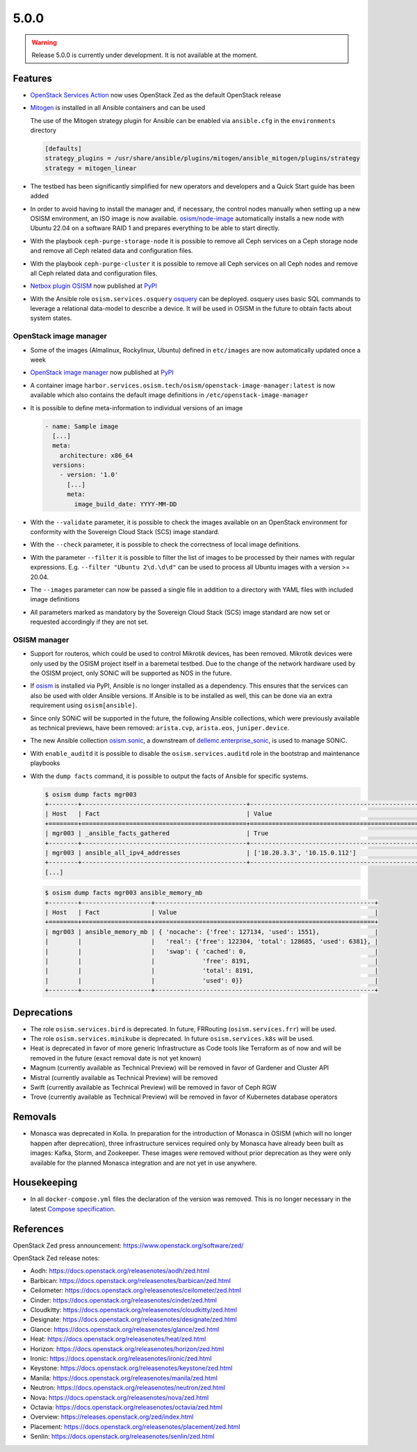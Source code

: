=====
5.0.0
=====

.. warning::

   Release 5.0.0 is currently under development. It is not available at the moment.

Features
========

* `OpenStack Services Action <https://github.com/marketplace/actions/openstack-services-action>`_ now
  uses OpenStack Zed as the default OpenStack release
* `Mitogen <https://mitogen.networkgenomics.com/ansible_detailed.html>`_ is installed
  in all Ansible containers and can be used

  The use of the Mitogen strategy plugin for Ansible can be enabled via ``ansible.cfg``
  in the ``environments`` directory

  .. code-block:: ini

     [defaults]
     strategy_plugins = /usr/share/ansible/plugins/mitogen/ansible_mitogen/plugins/strategy
     strategy = mitogen_linear

* The testbed has been significantly simplified for new operators and developers and a Quick Start
  guide has been added
* In order to avoid having to install the manager and, if necessary, the control nodes
  manually when setting up a new OSISM environment, an ISO image is now available.
  `osism/node-image <https://github.com/osism/node-image>`_ automatically installs a new
  node with Ubuntu 22.04 on a software RAID 1 and prepares everything to be able to start
  directly.
* With the playbook ``ceph-purge-storage-node`` it is possible to remove all Ceph services
  on a Ceph storage node and remove all Ceph related data and configuration files.
* With the playbook ``ceph-purge-cluster`` it is possible to remove all Ceph services
  on all Ceph nodes and remove all Ceph related data and configuration files.
* `Netbox plugin OSISM <https://github.com/osism/netbox-plugin-osism>`_ now published
  at `PyPI <https://pypi.org/project/netbox-plugin-osism/>`_
* With the Ansible role ``osism.services.osquery`` `osquery <https://www.osquery.io>`_
  can be deployed. osquery uses basic SQL commands to leverage a relational data-model to
  describe a device. It will be used in OSISM in the future to obtain facts about system
  states.

OpenStack image manager
-----------------------

* Some of the images (Almalinux, Rockylinux, Ubuntu) defined in ``etc/images`` are now
  automatically updated once a week
* `OpenStack image manager <https://github.com/osism/openstack-image-manager>`_ now published
  at `PyPI <https://pypi.org/project/openstack-image-manager/>`_
* A container image ``harbor.services.osism.tech/osism/openstack-image-manager:latest`` is
  now available which also contains the default image definitions in ``/etc/openstack-image-manager``
* It is possible to define meta-information to individual versions of an image

  .. code-block:: yaml

     - name: Sample image
       [...]
       meta:
         architecture: x86_64
       versions:
         - version: '1.0'
           [...]
           meta:
             image_build_date: YYYY-MM-DD

* With the ``--validate`` parameter, it is possible to check the images available on an
  OpenStack environment for conformity with the Sovereign Cloud Stack (SCS) image standard.
* With the ``--check`` parameter, it is possible to check the correctness of local image
  definitions.
* With the parameter ``--filter`` it is possible to filter the list of images to be processed
  by their names with regular expressions. E.g. ``--filter "Ubuntu 2\d.\d\d"`` can be used
  to process all Ubuntu images with a version >= 20.04.
* The ``--images`` parameter can now be passed a single file in addition to a directory with
  YAML files with included image definitions
* All parameters marked as mandatory by the Sovereign Cloud Stack (SCS) image standard are
  now set or requested accordingly if they are not set.

OSISM manager
-------------

* Support for routeros, which could be used to control Mikrotik devices, has been removed.
  Mikrotik devices were only used by the OSISM project itself in a baremetal testbed. Due
  to the change of the network hardware used by the OSISM project, only SONiC will be
  supported as NOS in the future.
* If `osism <https://pypi.org/project/osism/>`_ is installed via PyPI, Ansible is no longer
  installed as a dependency. This ensures that the services can also be used with older
  Ansible versions. If Ansible is to be installed as well, this can be done via an extra
  requirement using ``osism[ansible]``.
* Since only SONiC will be supported in the future, the following Ansible collections,
  which were previously available as technical previews, have been removed: ``arista.cvp``,
  ``arista.eos``, ``juniper.device``.
* The new Ansible collection `osism.sonic <https://github.com/osism-sonic/ansible-collection-sonic>`_,
  a downstream of
  `dellemc.enterprise_sonic <https://github.com/ansible-collections/dellemc.enterprise_sonic>`_,
  is used to manage SONiC.
* With ``enable_auditd`` it is possible to disable the ``osism.services.auditd`` role
  in the bootstrap and maintenance playbooks
* With the ``dump facts`` command, it is possible to output the facts of Ansible for
  specific systems.

  .. code-block:: console

     $ osism dump facts mgr003
     +--------+---------------------------------------------+----------------------------------------------------------------+
     | Host   | Fact                                        | Value                                                          |
     +========+=============================================+================================================================+
     | mgr003 | _ansible_facts_gathered                     | True                                                           |
     +--------+---------------------------------------------+----------------------------------------------------------------+
     | mgr003 | ansible_all_ipv4_addresses                  | ['10.20.3.3', '10.15.0.112']                                   |
     +--------+---------------------------------------------+----------------------------------------------------------------+
     [...]

  .. code-block:: console

     $ osism dump facts mgr003 ansible_memory_mb
     +--------+-------------------+------------------------------------------------------------+
     | Host   | Fact              | Value                                                      |
     +========+===================+============================================================+
     | mgr003 | ansible_memory_mb | { 'nocache': {'free': 127134, 'used': 1551},               |
     |        |                   |   'real': {'free': 122304, 'total': 128685, 'used': 6381}, |
     |        |                   |   'swap': { 'cached': 0,                                   |
     |        |                   |             'free': 8191,                                  |
     |        |                   |             'total': 8191,                                 |
     |        |                   |             'used': 0}}                                    |
     +--------+-------------------+------------------------------------------------------------+

Deprecations
============

* The role ``osism.services.bird`` is deprecated. In future, FRRouting (``osism.services.frr``)
  will be used.
* The role ``osism.services.minikube`` is deprecated. In future ``osism.services.k8s``
  will be used.
* Heat is deprecated in favor of more generic Infrastructure as Code tools like Terraform
  as of now and will be removed in the future (exact removal date is not yet known)
* Magnum (currently available as Technical Preview) will be removed in favor of Gardener and
  Cluster API
* Mistral (currently available as Technical Preview) will be removed
* Swift (currently available as Technical Preview) will be removed in favor of Ceph RGW
* Trove (currently available as Technical Preview) will be removed in favor of Kubernetes
  database operators

Removals
========

* Monasca was deprecated in Kolla. In preparation for the introduction of Monasca in OSISM
  (which will no longer happen after deprecation), three infrastructure services required only
  by Monasca have already been built as images: Kafka, Storm, and Zookeeper. These images were
  removed without prior deprecation as they were only available for the planned Monasca
  integration and are not yet in use anywhere.

Housekeeping
============

* In all ``docker-compose.yml`` files the declaration of the version was removed. This is no
  longer necessary in the latest
  `Compose specification <https://docs.docker.com/compose/compose-file/>`_.

References
==========

OpenStack Zed press announcement: https://www.openstack.org/software/zed/

OpenStack Zed release notes:

* Aodh: https://docs.openstack.org/releasenotes/aodh/zed.html
* Barbican: https://docs.openstack.org/releasenotes/barbican/zed.html
* Ceilometer: https://docs.openstack.org/releasenotes/ceilometer/zed.html
* Cinder: https://docs.openstack.org/releasenotes/cinder/zed.html
* Cloudkitty: https://docs.openstack.org/releasenotes/cloudkitty/zed.html
* Designate: https://docs.openstack.org/releasenotes/designate/zed.html
* Glance: https://docs.openstack.org/releasenotes/glance/zed.html
* Heat: https://docs.openstack.org/releasenotes/heat/zed.html
* Horizon: https://docs.openstack.org/releasenotes/horizon/zed.html
* Ironic: https://docs.openstack.org/releasenotes/ironic/zed.html
* Keystone: https://docs.openstack.org/releasenotes/keystone/zed.html
* Manila: https://docs.openstack.org/releasenotes/manila/zed.html
* Neutron: https://docs.openstack.org/releasenotes/neutron/zed.html
* Nova: https://docs.openstack.org/releasenotes/nova/zed.html
* Octavia: https://docs.openstack.org/releasenotes/octavia/zed.html
* Overview: https://releases.openstack.org/zed/index.html
* Placement: https://docs.openstack.org/releasenotes/placement/zed.html
* Senlin: https://docs.openstack.org/releasenotes/senlin/zed.html

